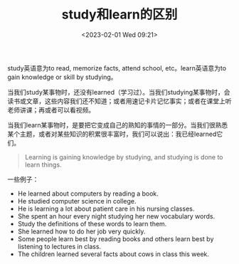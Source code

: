 #+TITLE: study和learn的区别
#+DATE: <2023-02-01 Wed 09:21>
#+TAGS[]: 英文用词

study英语意为to read, memorize facts, attend school, etc。learn英语意为to gain knowledge or skill by studying。

当我们study某事物时，还没有learned（学习过）。当我们studying某事物时，会读书或文章，这些内容我们还不知道；或者用速记卡片记忆事实；或者在课堂上听老师讲课；再或者可以看视频。

当我们learn某事物时，是要把它变成自己的熟知的事情的一部分。当我们很熟悉某个主题，或者对某些知识的积累很丰富时，我们可以说出：我已经learned它们。

#+BEGIN_QUOTE
Learning is gaining knowledge by studying, and studying is done to learn things.
#+END_QUOTE

一些例子：

- He learned about computers by reading a book.
- He studied computer science in college.
- He is learning a lot about patient care in his nursing classes.
- She spent an hour every night studying her new vocabulary words.
- Study the definitions of these words to learn them.
- She learned how to do her job very quickly.
- Some people learn best by reading books and others learn best by listening to lectures in class.
- The children learned several facts about cows in class this week.
